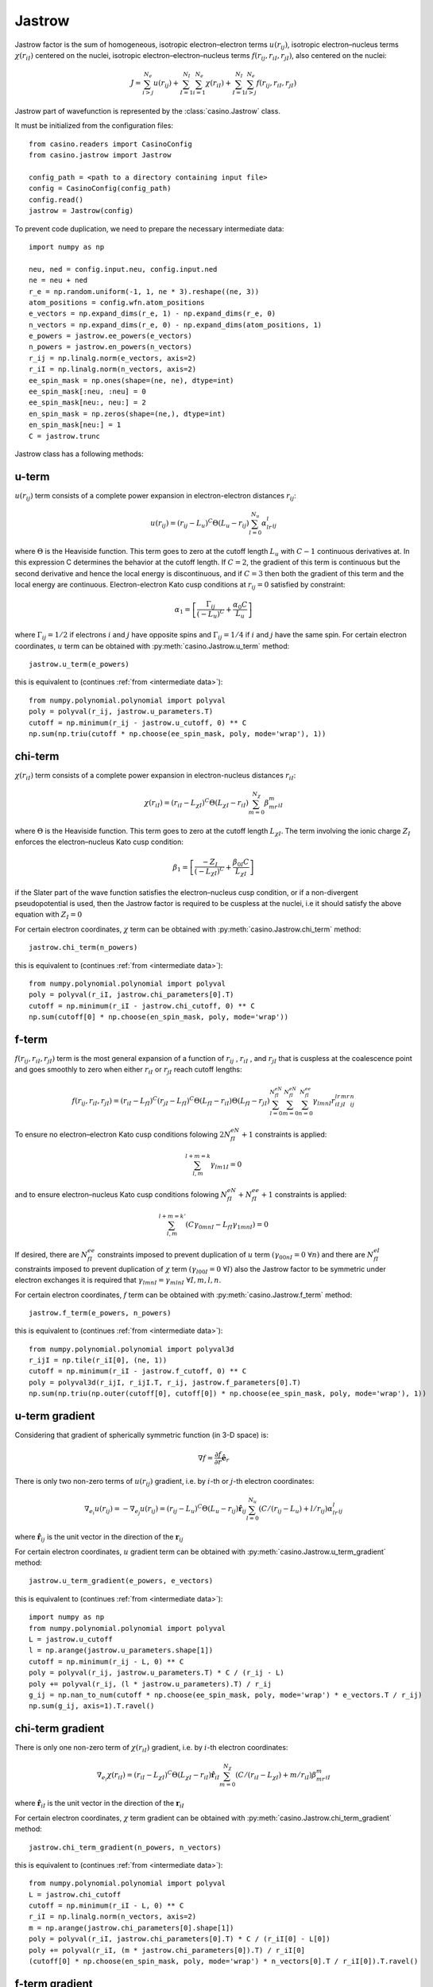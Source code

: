 .. _jastrow:

Jastrow
=======

Jastrow factor is the sum of homogeneous, isotropic electron–electron terms :math:`u(r_{ij})`, isotropic electron–nucleus terms
:math:`\chi(r_{iI})` centered on the nuclei, isotropic electron–electron–nucleus terms :math:`f(r_{ij}, r_{iI}, r_{jI})`,
also centered on the nuclei:

.. math::

    J = \sum_{i>j}^{N_e} u(r_{ij}) + \sum_{I=1}^{N_I}\sum_{i=1}^{N_e} \chi(r_{iI}) + \sum_{I=1}^{N_I}\sum_{i>j}^{N_e} f(r_{ij}, r_{iI}, r_{jI})

Jastrow part of wavefunction is represented by the :class:`casino.Jastrow` class.

It must be initialized from the configuration files::

    from casino.readers import CasinoConfig
    from casino.jastrow import Jastrow

    config_path = <path to a directory containing input file>
    config = CasinoConfig(config_path)
    config.read()
    jastrow = Jastrow(config)

.. _intermediate data:

To prevent code duplication, we need to prepare the necessary intermediate data::

    import numpy as np

    neu, ned = config.input.neu, config.input.ned
    ne = neu + ned
    r_e = np.random.uniform(-1, 1, ne * 3).reshape((ne, 3))
    atom_positions = config.wfn.atom_positions
    e_vectors = np.expand_dims(r_e, 1) - np.expand_dims(r_e, 0)
    n_vectors = np.expand_dims(r_e, 0) - np.expand_dims(atom_positions, 1)
    e_powers = jastrow.ee_powers(e_vectors)
    n_powers = jastrow.en_powers(n_vectors)
    r_ij = np.linalg.norm(e_vectors, axis=2)
    r_iI = np.linalg.norm(n_vectors, axis=2)
    ee_spin_mask = np.ones(shape=(ne, ne), dtype=int)
    ee_spin_mask[:neu, :neu] = 0
    ee_spin_mask[neu:, neu:] = 2
    en_spin_mask = np.zeros(shape=(ne,), dtype=int)
    en_spin_mask[neu:] = 1
    C = jastrow.trunc


Jastrow class has a following methods:

u-term
------

:math:`u(r_{ij})` term consists of a complete power expansion in electron-electron distances :math:`r_{ij}`:

.. math::

    u(r_{ij}) = (r_{ij} - L_u)^C\Theta(L_u - r_{ij})\sum_{l=0}^{N_u}\alpha_lr^l_{ij}

where :math:`\Theta` is the Heaviside function. This term goes to zero at the cutoff length :math:`L_u` with :math:`C - 1` continuous derivatives at.
In this expression C determines the behavior at the cutoff length. If :math:`C = 2`, the gradient of this term is continuous but the second derivative
and hence the local energy is discontinuous, and if :math:`C = 3` then both the gradient of this term and the local energy are continuous.
Electron-electron Kato cusp conditions at :math:`r_{ij} = 0` satisfied by constraint:

.. math::

    \alpha_1 = \left[\frac{\Gamma_{ij}}{(-L_u)^C} + \frac{\alpha_0C}{L_u}\right]

where :math:`\Gamma_{ij} = 1/2` if electrons :math:`i` and :math:`j` have opposite spins and :math:`\Gamma_{ij} = 1/4` if :math:`i` and :math:`j` have
the same spin.
For certain electron coordinates, :math:`u` term can be obtained with :py:meth:`casino.Jastrow.u_term` method::

    jastrow.u_term(e_powers)

this is equivalent to (continues :ref:`from <intermediate data>`)::

    from numpy.polynomial.polynomial import polyval
    poly = polyval(r_ij, jastrow.u_parameters.T)
    cutoff = np.minimum(r_ij - jastrow.u_cutoff, 0) ** C
    np.sum(np.triu(cutoff * np.choose(ee_spin_mask, poly, mode='wrap'), 1))


chi-term
--------

:math:`\chi(r_{iI})` term consists of a complete power expansion in electron-nucleus distances :math:`r_{iI}`:

.. math::

    \chi(r_{iI}) = (r_{iI} - L_{\chi I})^C\Theta(L_{\chi I} - r_{iI})\sum_{m=0}^{N_\chi}\beta_mr^m_{iI}

where :math:`\Theta` is the Heaviside function. This term goes to zero at the cutoff length :math:`L_{\chi I}`.
The term involving the ionic charge :math:`Z_I` enforces the electron–nucleus Kato cusp condition:

.. math::

    \beta_1 = \left[\frac{-Z_I}{(-L_{\chi I})^C} + \frac{\beta_{0I}C}{L_{\chi I}}\right]

if the Slater part of the wave function satisfies the electron–nucleus cusp condition, or if a non-divergent
pseudopotential is used, then the Jastrow factor is required to be cuspless at the nuclei, i.e it should satisfy
the above equation with :math:`Z_I = 0`

For certain electron coordinates, :math:`\chi` term can be obtained with :py:meth:`casino.Jastrow.chi_term` method::

    jastrow.chi_term(n_powers)

this is equivalent to (continues :ref:`from <intermediate data>`)::

    from numpy.polynomial.polynomial import polyval
    poly = polyval(r_iI, jastrow.chi_parameters[0].T)
    cutoff = np.minimum(r_iI - jastrow.chi_cutoff, 0) ** C
    np.sum(cutoff[0] * np.choose(en_spin_mask, poly, mode='wrap'))


f-term
------

:math:`f(r_{ij}, r_{iI}, r_{jI})` term is the most general expansion of a function of :math:`r_{ij}` , :math:`r_{iI}` , and :math:`r_{jI}`
that is cuspless at the coalescence point and goes smoothly to zero when either :math:`r_{iI}` or :math:`r_{jI}` reach cutoff lengths:

.. math::

    f(r_{ij}, r_{iI}, r_{jI}) = (r_{iI} - L_{fI})^C(r_{jI} - L_{fI})^C \Theta(L_{fI} - r_{iI})\Theta(L_{fI} - r_{jI})
    \sum_{l=0}^{N_{fI}^{eN}}\sum_{m=0}^{N_{fI}^{eN}}\sum_{n=0}^{N_{fI}^{ee}}\gamma_{lmnI}r_{iI}^lr_{jI}^mr_{ij}^n

To ensure no electron–electron Kato cusp conditions folowing :math:`2N_{fI}^{eN} + 1` constraints is applied:

.. math::

    \sum_{l,m}^{l+m=k}\gamma_{lm1I} = 0

and to ensure electron–nucleus Kato cusp conditions folowing :math:`N_{fI}^{eN} + N_{fI}^{ee} + 1` constraints is applied:

.. math::

    \sum_{l,m}^{l+m=k'}(C\gamma_{0mnI} - L_{fI}\gamma_{1mnI}) = 0

If desired, there are :math:`N_{fI}^{ee}` constraints imposed to prevent duplication of :math:`u` term :math:`(γ_{00nI} = 0 \ \forall n)`
and there are :math:`N_{fI}^{eI}` constraints imposed to prevent duplication of :math:`\chi` term :math:`(γ_{l00I} = 0 \ \forall l)`
also the Jastrow factor to be symmetric under electron exchanges it is required that :math:`\gamma_{lmnI} = \gamma_{mlnI} \ \forall I, m, l, n`.

For certain electron coordinates, :math:`f` term can be obtained with :py:meth:`casino.Jastrow.f_term` method::

    jastrow.f_term(e_powers, n_powers)

this is equivalent to (continues :ref:`from <intermediate data>`)::

    from numpy.polynomial.polynomial import polyval3d
    r_ijI = np.tile(r_iI[0], (ne, 1))
    cutoff = np.minimum(r_iI - jastrow.f_cutoff, 0) ** C
    poly = polyval3d(r_ijI, r_ijI.T, r_ij, jastrow.f_parameters[0].T)
    np.sum(np.triu(np.outer(cutoff[0], cutoff[0]) * np.choose(ee_spin_mask, poly, mode='wrap'), 1))


u-term gradient
---------------

Considering that gradient of spherically symmetric function (in 3-D space) is:

.. math::

    \nabla f =  \frac{\partial{f}}{\partial{r}} \mathbf{\hat e}_r

There is only two non-zero terms of :math:`u(r_{ij})` gradient, i.e. by :math:`i`-th or :math:`j`-th electron coordinates:

.. math::

    \nabla_{e_i} u(r_{ij}) = -\nabla_{e_j} u(r_{ij}) = (r_{ij} - L_u)^C\Theta(L_u - r_{ij})\mathbf{\hat r}_{ij}\sum_{l=0}^{N_u}(C/(r_{ij} - L_u) + l/r_{ij})\alpha_lr^l_{ij}

where :math:`\mathbf{\hat r}_{ij}` is the unit vector in the direction of the :math:`\mathbf{r}_{ij}`

For certain electron coordinates, :math:`u` gradient term can be obtained with :py:meth:`casino.Jastrow.u_term_gradient` method::

    jastrow.u_term_gradient(e_powers, e_vectors)

this is equivalent to (continues :ref:`from <intermediate data>`)::

    import numpy as np
    from numpy.polynomial.polynomial import polyval
    L = jastrow.u_cutoff
    l = np.arange(jastrow.u_parameters.shape[1])
    cutoff = np.minimum(r_ij - L, 0) ** C
    poly = polyval(r_ij, jastrow.u_parameters.T) * C / (r_ij - L)
    poly += polyval(r_ij, (l * jastrow.u_parameters).T) / r_ij
    g_ij = np.nan_to_num(cutoff * np.choose(ee_spin_mask, poly, mode='wrap') * e_vectors.T / r_ij)
    np.sum(g_ij, axis=1).T.ravel()


chi-term gradient
-----------------

There is only one non-zero term of :math:`\chi(r_{iI})` gradient, i.e. by :math:`i`-th electron coordinates:

.. math::

    \nabla_{e_i} \chi(r_{iI}) = (r_{iI} - L_{\chi I})^C\Theta(L_{\chi I} - r_{iI})\mathbf{\hat r}_{iI}\sum_{m=0}^{N_\chi}(C/(r_{iI} - L_{\chi I}) + m/r_{iI})\beta_mr^m_{iI}

where :math:`\mathbf{\hat r}_{iI}` is the unit vector in the direction of the :math:`\mathbf{r}_{iI}`

For certain electron coordinates, :math:`\chi` term gradient can be obtained with :py:meth:`casino.Jastrow.chi_term_gradient` method::

    jastrow.chi_term_gradient(n_powers, n_vectors)

this is equivalent to (continues :ref:`from <intermediate data>`)::

    from numpy.polynomial.polynomial import polyval
    L = jastrow.chi_cutoff
    cutoff = np.minimum(r_iI - L, 0) ** C
    r_iI = np.linalg.norm(n_vectors, axis=2)
    m = np.arange(jastrow.chi_parameters[0].shape[1])
    poly = polyval(r_iI, jastrow.chi_parameters[0].T) * C / (r_iI[0] - L[0])
    poly += polyval(r_iI, (m * jastrow.chi_parameters[0]).T) / r_iI[0]
    (cutoff[0] * np.choose(en_spin_mask, poly, mode='wrap') * n_vectors[0].T / r_iI[0]).T.ravel()


f-term gradient
---------------

There is only two non-zero terms of :math:`f(r_{ij}, r_{iI}, r_{jI})` gradient, i.e. by :math:`i`-th or :math:`j`-th electron coordinates:

.. math::

    g_{ij} =  \mathbf{\hat r}_{ij} \sum_{l=0}^{N_{fI}^{eN}}\sum_{m=0}^{N_{fI}^{eN}}\sum_{n=0}^{N_{fI}^{ee}}(n/r_{ij})\gamma_{lmnI}r_{iI}^lr_{jI}^mr_{ij}^n

.. math::

    g_{iI} = \mathbf{\hat r}_{iI} \sum_{l=0}^{N_{fI}^{eN}}\sum_{m=0}^{N_{fI}^{eN}}\sum_{n=0}^{N_{fI}^{ee}}(C/(r_{iI} - L_{fI}) + l / r_{iI})\gamma_{lmnI}r_{iI}^lr_{jI}^mr_{ij}^n

.. math::

    g_{jI} = \mathbf{\hat r}_{jI} \sum_{l=0}^{N_{fI}^{eN}}\sum_{m=0}^{N_{fI}^{eN}}\sum_{n=0}^{N_{fI}^{ee}}(C/(r_{jI} - L_{fI}) + m / r_{jI})\gamma_{lmnI}r_{iI}^lr_{jI}^mr_{ij}^n

.. math::

    \nabla_{e_i} f(r_{ij}, r_{iI}, r_{jI}) = (r_{iI} - L_{fI})^C(r_{jI} - L_{fI})^C \Theta(L_{fI} - r_{iI})\Theta(L_{fI} - r_{jI})(g_{iI} + g_{ij})

.. math::

    \nabla_{e_j} f(r_{ij}, r_{iI}, r_{jI}) = (r_{iI} - L_{fI})^C(r_{jI} - L_{fI})^C \Theta(L_{fI} - r_{iI})\Theta(L_{fI} - r_{jI})(g_{jI} - g_{ij})

For certain electron coordinates, :math:`f` term gradient can be obtained with :py:meth:`casino.Jastrow.f_term_gradient` method::

    jastrow.f_term_gradient(e_powers, n_powers, e_vectors, n_vectors)

this is equivalent to (continues :ref:`from <intermediate data>`)::

    from numpy.polynomial.polynomial import polyval3d
    n = np.expand_dims(np.arange(jastrow.f_parameters[0].shape[1]), axis=(1, 2))
    m = np.expand_dims(np.arange(jastrow.f_parameters[0].shape[2]), axis=1)
    l = np.arange(jastrow.f_parameters[0].shape[3])
    L = jastrow.f_cutoff
    cutoff = np.minimum(r_iI - L, 0) ** C
    r_ijI = np.tile(r_iI[0], (ne, 1))
    poly = polyval3d(r_ijI, r_ijI.T, r_ij, jastrow.f_parameters[0].T)
    poly_l = polyval3d(r_ijI, r_ijI.T, r_ij, (l * jastrow.f_parameters[0]).T)
    poly_m = polyval3d(r_ijI, r_ijI.T, r_ij, (m * jastrow.f_parameters[0]).T)
    poly_n = polyval3d(r_ijI, r_ijI.T, r_ij, (n * jastrow.f_parameters[0]).T)

    g_ijI = np.choose(ee_spin_mask, poly, mode='wrap') * C / (r_iI[0] - L[0])
    g_ijI += np.choose(ee_spin_mask, poly_l, mode='wrap') / r_iI[0]
    g_ijI = np.triu(g_ijI, 1) * np.expand_dims(n_vectors[0].T / r_iI[0], 1)

    g_jiI = np.choose(ee_spin_mask, poly, mode='wrap').T * C / (r_iI[0] - L[0])
    g_jiI += np.choose(ee_spin_mask, poly_m, mode='wrap').T / r_iI[0]
    g_jiI = np.tril(g_jiI, -1) * np.expand_dims(n_vectors[0].T / r_iI[0], 1)

    g_ij = np.nan_to_num(np.choose(ee_spin_mask, poly_n / r_ij, mode='wrap') * e_vectors.T / r_ij)

    np.sum(np.outer(cutoff[0], cutoff[0]) * (g_ijI + g_jiI + g_ij), axis=1).T


u-term laplacian
----------------

Considering that Laplace operator of spherically symmetric function (in 3-D space) is:

.. math::

    \Delta f = \frac{\partial^2{f}}{\partial{r^2}} + \frac{2}{r} \frac{\partial{f}}{\partial{r}}

then :math:`u(r_{ij})` term laplacian:

.. math::

    \Delta u(r_{ij}) = (r_{ij} - L_u)^C\Theta(L_u - r_{ij}) \times

.. math::

    \sum_{l=0}^{N_u}(C(C-1)/(r_{ij} - L_u)^2 + 2C(l+1)/r_{ij}(r_{ij} - L_u) + l(l+1)/r_{ij}^2)\alpha_lr^l_{ij}

For certain electron coordinates, :math:`u` term laplacian can be obtained with :py:meth:`casino.Jastrow.u_term_laplacian` method::

    jastrow.u_term_laplacian(e_powers)

this is equivalent to (continues :ref:`from <intermediate data>`)::

    from numpy.polynomial.polynomial import polyval
    L = jastrow.u_cutoff
    l = np.arange(jastrow.u_parameters.shape[1])
    cutoff = np.minimum(r_ij - jastrow.u_cutoff, 0) ** C
    poly =  polyval(r_ij, jastrow.u_parameters.T) * C * (C - 1) / (r_ij - L) ** 2
    poly += 2 * polyval(r_ij, ((l + 1) * jastrow.u_parameters).T) * C / r_ij / (r_ij - L)
    poly += polyval(r_ij, (l * (l + 1) * jastrow.u_parameters).T) / r_ij ** 2
    2 * np.sum(np.triu(cutoff * np.choose(ee_spin_mask, poly, mode='wrap'), 1))


chi-term laplacian
------------------

Considering that Laplace operator of spherically symmetric function (in 3-D space) is:

.. math::

    \Delta f = \frac{\partial^2{f}}{\partial{r^2}} + \frac{2}{r} \frac{\partial{f}}{\partial{r}}

then :math:`\chi(r_{iI})` term laplacian:

.. math::

    \Delta \chi(r_{iI}) = (r_{iI} - L_{\chi I})^C\Theta(L_{\chi I} - r_{iI}) \times

.. math::

    \sum_{l=0}^{N_\chi}(C(C-1)/(r_{iI} - L_{\chi I})^2 + 2C(m+1)/r_{iI}(r_{iI} - L_{\chi I}) + m(m+1)/r_{iI}^2)\beta_mr^m_{iI}

For certain electron coordinates, :math:`\chi` term laplacian can be obtained with :py:meth:`casino.Jastrow.chi_term_laplacian` method::

    jastrow.chi_term_laplacian(n_powers)

this is equivalent to (continues :ref:`from <intermediate data>`)::

    from numpy.polynomial.polynomial import polyval
    L = jastrow.chi_cutoff
    m = np.arange(jastrow.chi_parameters[0].shape[1])
    cutoff = np.minimum(r_iI - L, 0) ** C
    poly = polyval(r_iI, jastrow.chi_parameters[0].T) * C * (C - 1) / (r_iI[0] - L[0]) ** 2
    poly += 2 * polyval(r_iI, ((m + 1) * jastrow.chi_parameters[0]).T) * C / r_iI / (r_iI[0] - L[0])
    poly += polyval(r_iI, (m * (m + 1) * jastrow.chi_parameters[0]).T) / r_iI ** 2
    np.sum(cutoff[0] * np.choose(en_spin_mask, poly, mode='wrap'))


f-term laplacian
----------------

Considering that Laplace operator of spherically symmetric function (in 3-D space) is:

.. math::

    \Delta f = \frac{\partial^2{f}}{\partial{r^2}} + \frac{2}{r} \frac{\partial{f}}{\partial{r}}

and :math:`f` term is a product of two spherically symmetric functions :math:`f(r_{iI})` and :math:`g(r_{ij})` so using:

.. math::

    \Delta_{e_i}(fg) = g \Delta_{e_i}f + 2 \nabla_{e_i}f \nabla_{e_i}g + f \Delta_{e_i}g


then :math:`f(r_{ij}, r_{iI}, r_{jI})` term laplacian:

.. math::

    l_1 = \sum_{l=0}^{N_{fI}^{eN}}\sum_{m=0}^{N_{fI}^{eN}}\sum_{n=0}^{N_{fI}^{ee}}
    (C(C-1)/(r_{iI} - L_{fI})^2 + 2C(l+1)/r_{iI}(r_{iI} - L_{fI}) + l(l+1)/r_{iI}^2) \gamma_{lmnI}r_{iI}^lr_{jI}^mr_{ij}^n

.. math::

    l_{dot} = \mathbf{\hat r}_{ij} \cdot \mathbf{\hat r}_{iI}
    \sum_{l=0}^{N_{fI}^{eN}}\sum_{m=0}^{N_{fI}^{eN}}\sum_{n=0}^{N_{fI}^{ee}}
    (C/(r_{iI} - L_{fI}) + l/r_{iI}) (n/r_{ij}) \gamma_{lmnI}r_{iI}^lr_{jI}^mr_{ij}^n

.. math::

    l_2 = \sum_{l=0}^{N_{fI}^{eN}}\sum_{m=0}^{N_{fI}^{eN}}\sum_{n=0}^{N_{fI}^{ee}}
    (n(n+1)/r_{ij}^2) \gamma_{lmnI}r_{iI}^lr_{jI}^mr_{ij}^n

.. math::

    \Delta f(r_{ij}, r_{iI}, r_{jI}) = (r_{iI} - L_{fI})^C(r_{jI} - L_{fI})^C \Theta(L_{fI} - r_{iI})\Theta(L_{fI} - r_{jI}) (l_1 + 2l_{dot} + l_2)

For certain electron coordinates, :math:`f` term laplacian can be obtained with :py:meth:`casino.Jastrow.f_term_laplacian` method::

    jastrow.f_term_laplacian(e_powers, n_powers, e_vectors, n_vectors)

this is equivalent to (continues :ref:`from <intermediate data>`)::

    from numpy.polynomial.polynomial import polyval3d
    n = np.expand_dims(np.arange(jastrow.f_parameters[0].shape[1]), axis=(1, 2))
    m = np.expand_dims(np.arange(jastrow.f_parameters[0].shape[2]), axis=1)
    l = np.arange(jastrow.f_parameters[0].shape[3])
    L = jastrow.f_cutoff
    cutoff = np.minimum(r_iI - L, 0) ** C
    r_ijI = np.tile(r_iI[0], (ne, 1))
    poly = polyval3d(r_ijI, r_ijI.T, r_ij, jastrow.f_parameters[0].T)
    poly_l = polyval3d(r_ijI, r_ijI.T, r_ij, ((l + 1) * jastrow.f_parameters[0]).T)
    poly_ll = polyval3d(r_ijI, r_ijI.T, r_ij, (l * (l + 1) * jastrow.f_parameters[0]).T)
    poly_n = polyval3d(r_ijI, r_ijI.T, r_ij, (n * jastrow.f_parameters[0]).T)
    poly_nn = polyval3d(r_ijI, r_ijI.T, r_ij, (n * (n + 1) * jastrow.f_parameters[0]).T)
    poly_lm = polyval3d(r_ijI, r_ijI.T, r_ij, (l * m * jastrow.f_parameters[0]).T)
    poly_ln = polyval3d(r_ijI, r_ijI.T, r_ij, (l * n * jastrow.f_parameters[0]).T)

    l_1 = np.choose(ee_spin_mask, poly, mode='wrap') * C * (C - 1) / (r_iI[0] - L[0]) ** 2
    l_1 += 2 * np.choose(ee_spin_mask, poly_l, mode='wrap') * C / (r_iI[0] - L[0]) / r_iI[0]
    l_1 += np.choose(ee_spin_mask, poly_ll, mode='wrap') / r_iI[0] ** 2

    l_dot = np.choose(ee_spin_mask, poly_n, mode='wrap') * C / (r_iI[0] - L[0]) / r_ij
    l_dot += np.choose(ee_spin_mask, poly_ln, mode='wrap') / r_iI[0] / r_ij
    l_dot *= -np.einsum('aij,ai->ji', (e_vectors.T / r_ij), (n_vectors[0].T / r_iI[0]))

    l_2 = np.choose(ee_spin_mask, poly_nn, mode='wrap') / r_ij ** 2

    np.sum(np.outer(cutoff[0], cutoff[0]) * np.nan_to_num(l_1 + 2 * l_dot + l_2))

